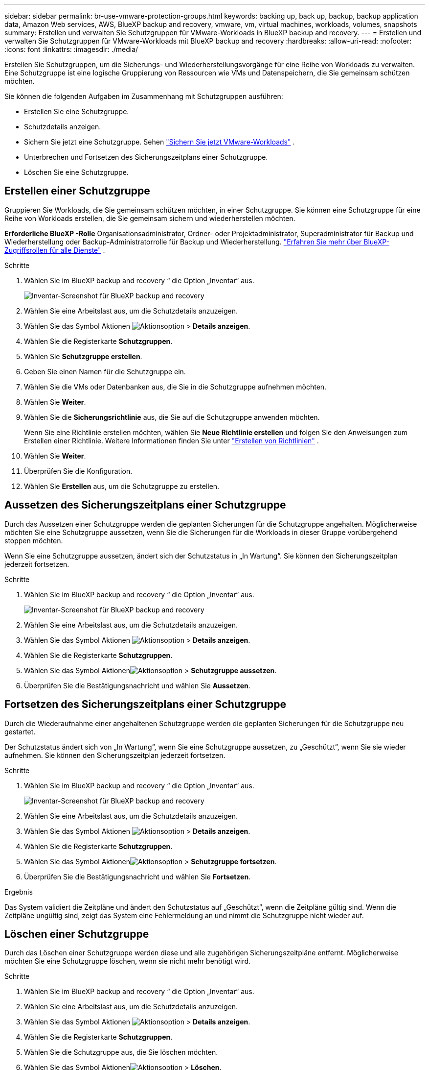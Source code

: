 ---
sidebar: sidebar 
permalink: br-use-vmware-protection-groups.html 
keywords: backing up, back up, backup, backup application data, Amazon Web services, AWS, BlueXP backup and recovery, vmware, vm, virtual machines, workloads, volumes, snapshots 
summary: Erstellen und verwalten Sie Schutzgruppen für VMware-Workloads in BlueXP backup and recovery. 
---
= Erstellen und verwalten Sie Schutzgruppen für VMware-Workloads mit BlueXP backup and recovery
:hardbreaks:
:allow-uri-read: 
:nofooter: 
:icons: font
:linkattrs: 
:imagesdir: ./media/


[role="lead"]
Erstellen Sie Schutzgruppen, um die Sicherungs- und Wiederherstellungsvorgänge für eine Reihe von Workloads zu verwalten.  Eine Schutzgruppe ist eine logische Gruppierung von Ressourcen wie VMs und Datenspeichern, die Sie gemeinsam schützen möchten.

Sie können die folgenden Aufgaben im Zusammenhang mit Schutzgruppen ausführen:

* Erstellen Sie eine Schutzgruppe.
* Schutzdetails anzeigen.
* Sichern Sie jetzt eine Schutzgruppe. Sehen link:br-use-vmware-backup.html["Sichern Sie jetzt VMware-Workloads"] .
* Unterbrechen und Fortsetzen des Sicherungszeitplans einer Schutzgruppe.
* Löschen Sie eine Schutzgruppe.




== Erstellen einer Schutzgruppe

Gruppieren Sie Workloads, die Sie gemeinsam schützen möchten, in einer Schutzgruppe.  Sie können eine Schutzgruppe für eine Reihe von Workloads erstellen, die Sie gemeinsam sichern und wiederherstellen möchten.

*Erforderliche BlueXP -Rolle* Organisationsadministrator, Ordner- oder Projektadministrator, Superadministrator für Backup und Wiederherstellung oder Backup-Administratorrolle für Backup und Wiederherstellung.  https://docs.netapp.com/us-en/bluexp-setup-admin/reference-iam-predefined-roles.html["Erfahren Sie mehr über BlueXP-Zugriffsrollen für alle Dienste"^] .

.Schritte
. Wählen Sie im BlueXP backup and recovery “ die Option „Inventar“ aus.
+
image:screen-vm-inventory.png["Inventar-Screenshot für BlueXP backup and recovery"]

. Wählen Sie eine Arbeitslast aus, um die Schutzdetails anzuzeigen.
. Wählen Sie das Symbol Aktionen image:../media/icon-action.png["Aktionsoption"] > *Details anzeigen*.
. Wählen Sie die Registerkarte *Schutzgruppen*.
. Wählen Sie *Schutzgruppe erstellen*.
. Geben Sie einen Namen für die Schutzgruppe ein.
. Wählen Sie die VMs oder Datenbanken aus, die Sie in die Schutzgruppe aufnehmen möchten.
. Wählen Sie *Weiter*.
. Wählen Sie die *Sicherungsrichtlinie* aus, die Sie auf die Schutzgruppe anwenden möchten.
+
Wenn Sie eine Richtlinie erstellen möchten, wählen Sie *Neue Richtlinie erstellen* und folgen Sie den Anweisungen zum Erstellen einer Richtlinie. Weitere Informationen finden Sie unter link:br-use-policies-create.html["Erstellen von Richtlinien"] .

. Wählen Sie *Weiter*.
. Überprüfen Sie die Konfiguration.
. Wählen Sie *Erstellen* aus, um die Schutzgruppe zu erstellen.




== Aussetzen des Sicherungszeitplans einer Schutzgruppe

Durch das Aussetzen einer Schutzgruppe werden die geplanten Sicherungen für die Schutzgruppe angehalten.  Möglicherweise möchten Sie eine Schutzgruppe aussetzen, wenn Sie die Sicherungen für die Workloads in dieser Gruppe vorübergehend stoppen möchten.

Wenn Sie eine Schutzgruppe aussetzen, ändert sich der Schutzstatus in „In Wartung“.  Sie können den Sicherungszeitplan jederzeit fortsetzen.

.Schritte
. Wählen Sie im BlueXP backup and recovery “ die Option „Inventar“ aus.
+
image:screen-vm-inventory.png["Inventar-Screenshot für BlueXP backup and recovery"]

. Wählen Sie eine Arbeitslast aus, um die Schutzdetails anzuzeigen.
. Wählen Sie das Symbol Aktionen image:../media/icon-action.png["Aktionsoption"] > *Details anzeigen*.
. Wählen Sie die Registerkarte *Schutzgruppen*.
. Wählen Sie das Symbol Aktionenimage:../media/icon-action.png["Aktionsoption"] > *Schutzgruppe aussetzen*.
. Überprüfen Sie die Bestätigungsnachricht und wählen Sie *Aussetzen*.




== Fortsetzen des Sicherungszeitplans einer Schutzgruppe

Durch die Wiederaufnahme einer angehaltenen Schutzgruppe werden die geplanten Sicherungen für die Schutzgruppe neu gestartet.

Der Schutzstatus ändert sich von „In Wartung“, wenn Sie eine Schutzgruppe aussetzen, zu „Geschützt“, wenn Sie sie wieder aufnehmen.  Sie können den Sicherungszeitplan jederzeit fortsetzen.

.Schritte
. Wählen Sie im BlueXP backup and recovery “ die Option „Inventar“ aus.
+
image:screen-vm-inventory.png["Inventar-Screenshot für BlueXP backup and recovery"]

. Wählen Sie eine Arbeitslast aus, um die Schutzdetails anzuzeigen.
. Wählen Sie das Symbol Aktionen image:../media/icon-action.png["Aktionsoption"] > *Details anzeigen*.
. Wählen Sie die Registerkarte *Schutzgruppen*.
. Wählen Sie das Symbol Aktionenimage:../media/icon-action.png["Aktionsoption"] > *Schutzgruppe fortsetzen*.
. Überprüfen Sie die Bestätigungsnachricht und wählen Sie *Fortsetzen*.


.Ergebnis
Das System validiert die Zeitpläne und ändert den Schutzstatus auf „Geschützt“, wenn die Zeitpläne gültig sind.  Wenn die Zeitpläne ungültig sind, zeigt das System eine Fehlermeldung an und nimmt die Schutzgruppe nicht wieder auf.



== Löschen einer Schutzgruppe

Durch das Löschen einer Schutzgruppe werden diese und alle zugehörigen Sicherungszeitpläne entfernt.  Möglicherweise möchten Sie eine Schutzgruppe löschen, wenn sie nicht mehr benötigt wird.

.Schritte
. Wählen Sie im BlueXP backup and recovery “ die Option „Inventar“ aus.
. Wählen Sie eine Arbeitslast aus, um die Schutzdetails anzuzeigen.
. Wählen Sie das Symbol Aktionen image:../media/icon-action.png["Aktionsoption"] > *Details anzeigen*.
. Wählen Sie die Registerkarte *Schutzgruppen*.
. Wählen Sie die Schutzgruppe aus, die Sie löschen möchten.
. Wählen Sie das Symbol Aktionenimage:../media/icon-action.png["Aktionsoption"] > *Löschen*.
. Überprüfen Sie die Bestätigungsmeldung zum Löschen der zugehörigen Sicherungen und bestätigen Sie den Löschvorgang.

